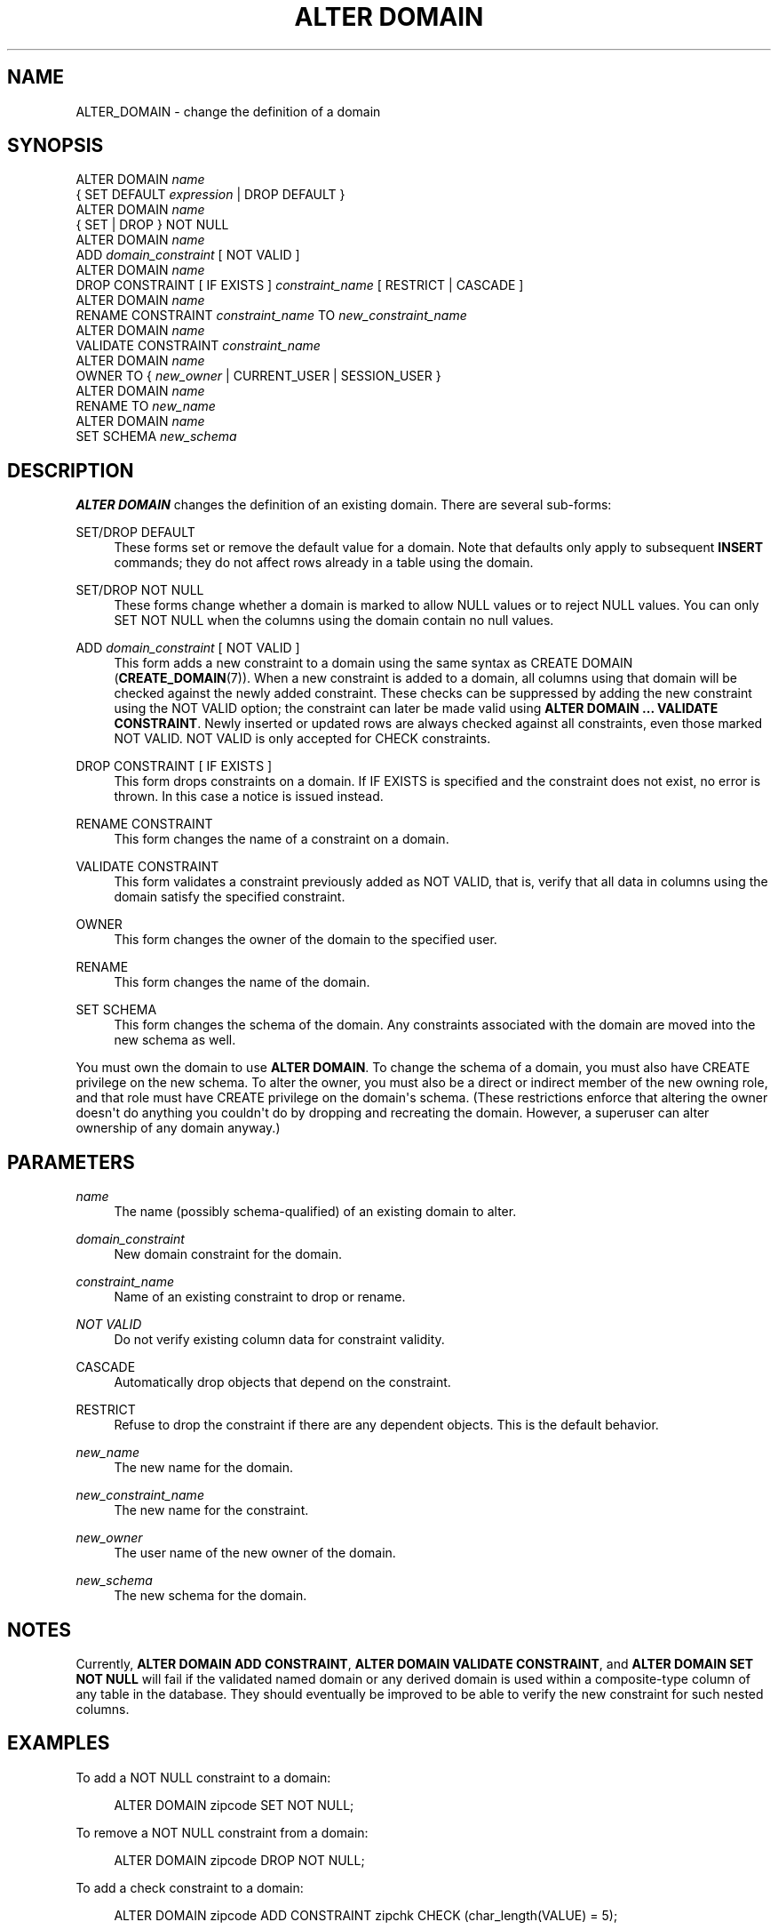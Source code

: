 '\" t
.\"     Title: ALTER DOMAIN
.\"    Author: The PostgreSQL Global Development Group
.\" Generator: DocBook XSL Stylesheets v1.79.1 <http://docbook.sf.net/>
.\"      Date: 2018
.\"    Manual: PostgreSQL 9.5.11 Documentation
.\"    Source: PostgreSQL 9.5.11
.\"  Language: English
.\"
.TH "ALTER DOMAIN" "7" "2018" "PostgreSQL 9.5.11" "PostgreSQL 9.5.11 Documentation"
.\" -----------------------------------------------------------------
.\" * Define some portability stuff
.\" -----------------------------------------------------------------
.\" ~~~~~~~~~~~~~~~~~~~~~~~~~~~~~~~~~~~~~~~~~~~~~~~~~~~~~~~~~~~~~~~~~
.\" http://bugs.debian.org/507673
.\" http://lists.gnu.org/archive/html/groff/2009-02/msg00013.html
.\" ~~~~~~~~~~~~~~~~~~~~~~~~~~~~~~~~~~~~~~~~~~~~~~~~~~~~~~~~~~~~~~~~~
.ie \n(.g .ds Aq \(aq
.el       .ds Aq '
.\" -----------------------------------------------------------------
.\" * set default formatting
.\" -----------------------------------------------------------------
.\" disable hyphenation
.nh
.\" disable justification (adjust text to left margin only)
.ad l
.\" -----------------------------------------------------------------
.\" * MAIN CONTENT STARTS HERE *
.\" -----------------------------------------------------------------
.SH "NAME"
ALTER_DOMAIN \- change the definition of a domain
.SH "SYNOPSIS"
.sp
.nf
ALTER DOMAIN \fIname\fR
    { SET DEFAULT \fIexpression\fR | DROP DEFAULT }
ALTER DOMAIN \fIname\fR
    { SET | DROP } NOT NULL
ALTER DOMAIN \fIname\fR
    ADD \fIdomain_constraint\fR [ NOT VALID ]
ALTER DOMAIN \fIname\fR
    DROP CONSTRAINT [ IF EXISTS ] \fIconstraint_name\fR [ RESTRICT | CASCADE ]
ALTER DOMAIN \fIname\fR
     RENAME CONSTRAINT \fIconstraint_name\fR TO \fInew_constraint_name\fR
ALTER DOMAIN \fIname\fR
    VALIDATE CONSTRAINT \fIconstraint_name\fR
ALTER DOMAIN \fIname\fR
    OWNER TO { \fInew_owner\fR | CURRENT_USER | SESSION_USER }
ALTER DOMAIN \fIname\fR
    RENAME TO \fInew_name\fR
ALTER DOMAIN \fIname\fR
    SET SCHEMA \fInew_schema\fR
.fi
.SH "DESCRIPTION"
.PP
\fBALTER DOMAIN\fR
changes the definition of an existing domain\&. There are several sub\-forms:
.PP
SET/DROP DEFAULT
.RS 4
These forms set or remove the default value for a domain\&. Note that defaults only apply to subsequent
\fBINSERT\fR
commands; they do not affect rows already in a table using the domain\&.
.RE
.PP
SET/DROP NOT NULL
.RS 4
These forms change whether a domain is marked to allow NULL values or to reject NULL values\&. You can only
SET NOT NULL
when the columns using the domain contain no null values\&.
.RE
.PP
ADD \fIdomain_constraint\fR [ NOT VALID ]
.RS 4
This form adds a new constraint to a domain using the same syntax as
CREATE DOMAIN (\fBCREATE_DOMAIN\fR(7))\&. When a new constraint is added to a domain, all columns using that domain will be checked against the newly added constraint\&. These checks can be suppressed by adding the new constraint using the
NOT VALID
option; the constraint can later be made valid using
\fBALTER DOMAIN \&.\&.\&. VALIDATE CONSTRAINT\fR\&. Newly inserted or updated rows are always checked against all constraints, even those marked
NOT VALID\&.
NOT VALID
is only accepted for
CHECK
constraints\&.
.RE
.PP
DROP CONSTRAINT [ IF EXISTS ]
.RS 4
This form drops constraints on a domain\&. If
IF EXISTS
is specified and the constraint does not exist, no error is thrown\&. In this case a notice is issued instead\&.
.RE
.PP
RENAME CONSTRAINT
.RS 4
This form changes the name of a constraint on a domain\&.
.RE
.PP
VALIDATE CONSTRAINT
.RS 4
This form validates a constraint previously added as
NOT VALID, that is, verify that all data in columns using the domain satisfy the specified constraint\&.
.RE
.PP
OWNER
.RS 4
This form changes the owner of the domain to the specified user\&.
.RE
.PP
RENAME
.RS 4
This form changes the name of the domain\&.
.RE
.PP
SET SCHEMA
.RS 4
This form changes the schema of the domain\&. Any constraints associated with the domain are moved into the new schema as well\&.
.RE
.PP
You must own the domain to use
\fBALTER DOMAIN\fR\&. To change the schema of a domain, you must also have
CREATE
privilege on the new schema\&. To alter the owner, you must also be a direct or indirect member of the new owning role, and that role must have
CREATE
privilege on the domain\*(Aqs schema\&. (These restrictions enforce that altering the owner doesn\*(Aqt do anything you couldn\*(Aqt do by dropping and recreating the domain\&. However, a superuser can alter ownership of any domain anyway\&.)
.SH "PARAMETERS"
.PP
.PP
\fIname\fR
.RS 4
The name (possibly schema\-qualified) of an existing domain to alter\&.
.RE
.PP
\fIdomain_constraint\fR
.RS 4
New domain constraint for the domain\&.
.RE
.PP
\fIconstraint_name\fR
.RS 4
Name of an existing constraint to drop or rename\&.
.RE
.PP
\fINOT VALID\fR
.RS 4
Do not verify existing column data for constraint validity\&.
.RE
.PP
CASCADE
.RS 4
Automatically drop objects that depend on the constraint\&.
.RE
.PP
RESTRICT
.RS 4
Refuse to drop the constraint if there are any dependent objects\&. This is the default behavior\&.
.RE
.PP
\fInew_name\fR
.RS 4
The new name for the domain\&.
.RE
.PP
\fInew_constraint_name\fR
.RS 4
The new name for the constraint\&.
.RE
.PP
\fInew_owner\fR
.RS 4
The user name of the new owner of the domain\&.
.RE
.PP
\fInew_schema\fR
.RS 4
The new schema for the domain\&.
.RE
.SH "NOTES"
.PP
Currently,
\fBALTER DOMAIN ADD CONSTRAINT\fR,
\fBALTER DOMAIN VALIDATE CONSTRAINT\fR, and
\fBALTER DOMAIN SET NOT NULL\fR
will fail if the validated named domain or any derived domain is used within a composite\-type column of any table in the database\&. They should eventually be improved to be able to verify the new constraint for such nested columns\&.
.SH "EXAMPLES"
.PP
To add a
NOT NULL
constraint to a domain:
.sp
.if n \{\
.RS 4
.\}
.nf
ALTER DOMAIN zipcode SET NOT NULL;
.fi
.if n \{\
.RE
.\}
.sp
To remove a
NOT NULL
constraint from a domain:
.sp
.if n \{\
.RS 4
.\}
.nf
ALTER DOMAIN zipcode DROP NOT NULL;
.fi
.if n \{\
.RE
.\}
.PP
To add a check constraint to a domain:
.sp
.if n \{\
.RS 4
.\}
.nf
ALTER DOMAIN zipcode ADD CONSTRAINT zipchk CHECK (char_length(VALUE) = 5);
.fi
.if n \{\
.RE
.\}
.PP
To remove a check constraint from a domain:
.sp
.if n \{\
.RS 4
.\}
.nf
ALTER DOMAIN zipcode DROP CONSTRAINT zipchk;
.fi
.if n \{\
.RE
.\}
.PP
To rename a check constraint on a domain:
.sp
.if n \{\
.RS 4
.\}
.nf
ALTER DOMAIN zipcode RENAME CONSTRAINT zipchk TO zip_check;
.fi
.if n \{\
.RE
.\}
.PP
To move the domain into a different schema:
.sp
.if n \{\
.RS 4
.\}
.nf
ALTER DOMAIN zipcode SET SCHEMA customers;
.fi
.if n \{\
.RE
.\}
.SH "COMPATIBILITY"
.PP
\fBALTER DOMAIN\fR
conforms to the
SQL
standard, except for the
OWNER,
RENAME,
SET SCHEMA, and
VALIDATE CONSTRAINT
variants, which are
PostgreSQL
extensions\&. The
NOT VALID
clause of the
ADD CONSTRAINT
variant is also a
PostgreSQL
extension\&.
.SH "SEE ALSO"
CREATE DOMAIN (\fBCREATE_DOMAIN\fR(7)), DROP DOMAIN (\fBDROP_DOMAIN\fR(7))
